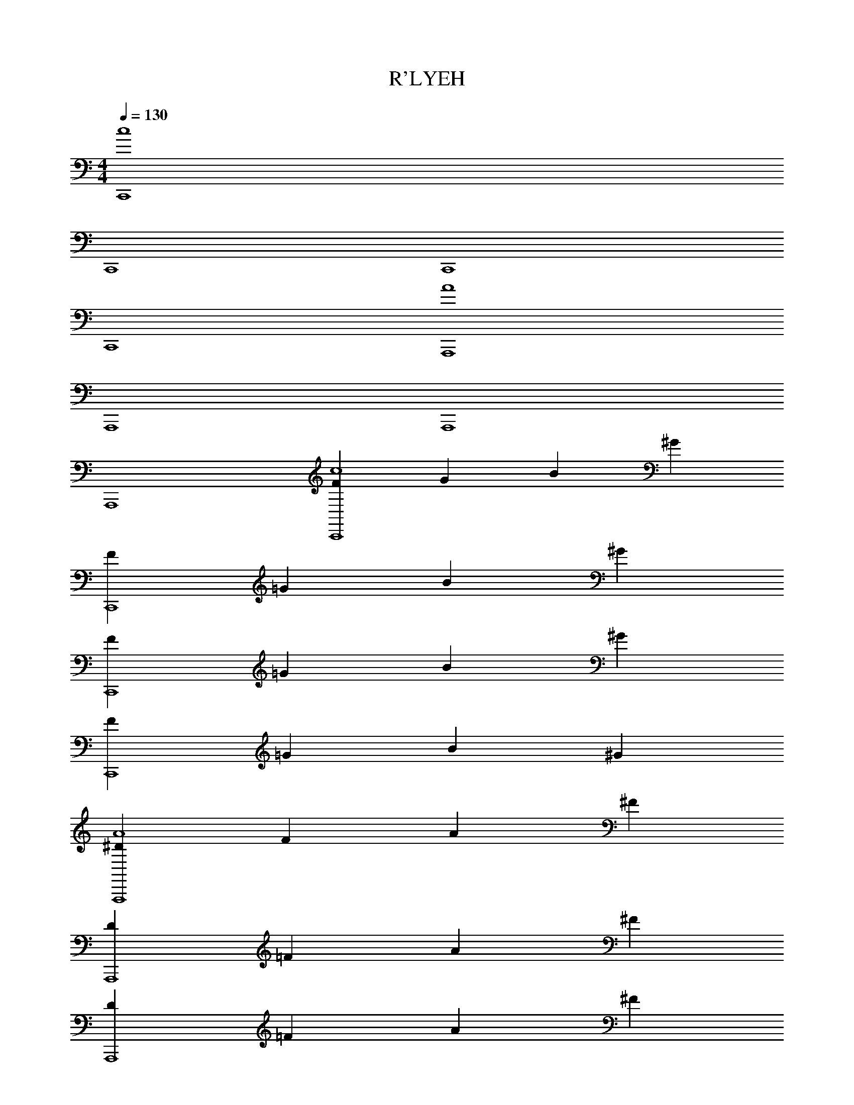 X: 1
T: R'LYEH
Z: ABC Generated by Starbound Composer v0.8.7
L: 1/4
M: 4/4
Q: 1/4=130
K: C
[C,,4c4] 
C,,4 
C,,4 
C,,4 
[A,,,4A4] 
A,,,4 
A,,,4 
A,,,4 
[FC,,4c4] G B ^G 
[FC,,4] =G B ^G 
[FC,,4] =G B ^G 
[FC,,4] =G B ^G 
[^DA,,,4A4] F A ^F 
[DA,,,4] =F A ^F 
[DA,,,4] =F A ^F 
[DA,,,4] =F A ^F 
[=F=G2c2C,,4] G [B^F2c2] ^G 
[=FC,,4^F4] =G B ^G 
[=F=G2C,,4] G [B^F2] ^G 
[=F^FC,,4] [=G=F] [BE] [^GD] 
[D^F2A2A,,,4] =F [AE2A2] ^F 
[DA,,,4E4] =F A ^F 
[DF2A,,,4] =F [AE2] ^F 
[DEA,,,4] [=FD] [A=D] [^F^C] 
[=G2c2C,,4] [F2c2] 
[C,,4F4] 
[G2C,,4] F2 
[FC,,4] =F E ^D 
[^F2A2A,,,4] [E2A2] 
[A,,,4E4] 
[F2A,,,4] E2 
[EA,,,4] D =D C 
[C,,4c4] 
C,,4 
C,,4 
C,,4 
[A,,,4A4] 
A,,,4 
A,,,4 
A,,,4 
M: 4/4
[C,,4c4] 
C,,4 
C,,4 
C,,4 
[A,,,4A4] 
A,,,4 
A,,,4 
A,,,4 
[=FC,,4c4] G B ^G 
[FC,,4] =G B ^G 
[FC,,4] =G B ^G 
[FC,,4] =G B ^G 
[^DA,,,4A4] F A ^F 
[DA,,,4] =F A ^F 
[DA,,,4] =F A ^F 
[DA,,,4] =F A ^F 
[=F=G2c2C,,4] G [B^F2c2] ^G 
[=FC,,4^F4] =G B ^G 
[=F=G2C,,4] G [B^F2] ^G 
[=F^FC,,4] [=G=F] [BE] [^GD] 
[D^F2A2A,,,4] =F [AE2A2] ^F 
[DA,,,4E4] =F A ^F 
[DF2A,,,4] =F [AE2] ^F 
[DEA,,,4] [=FD] [A=D] [^FC] 
[=G2c2C,,4] [F2c2] 
[C,,4F4] 
[G2C,,4] F2 
[FC,,4] =F E ^D 
[^F2A2A,,,4] [E2A2] 
[A,,,4E4] 
[F2A,,,4] E2 
[EA,,,4] D =D C 
[C,,4c4] 
C,,4 
C,,4 
C,,4 
[A,,,4A4] 
A,,,4 
A,,,4 
A,,,4 
